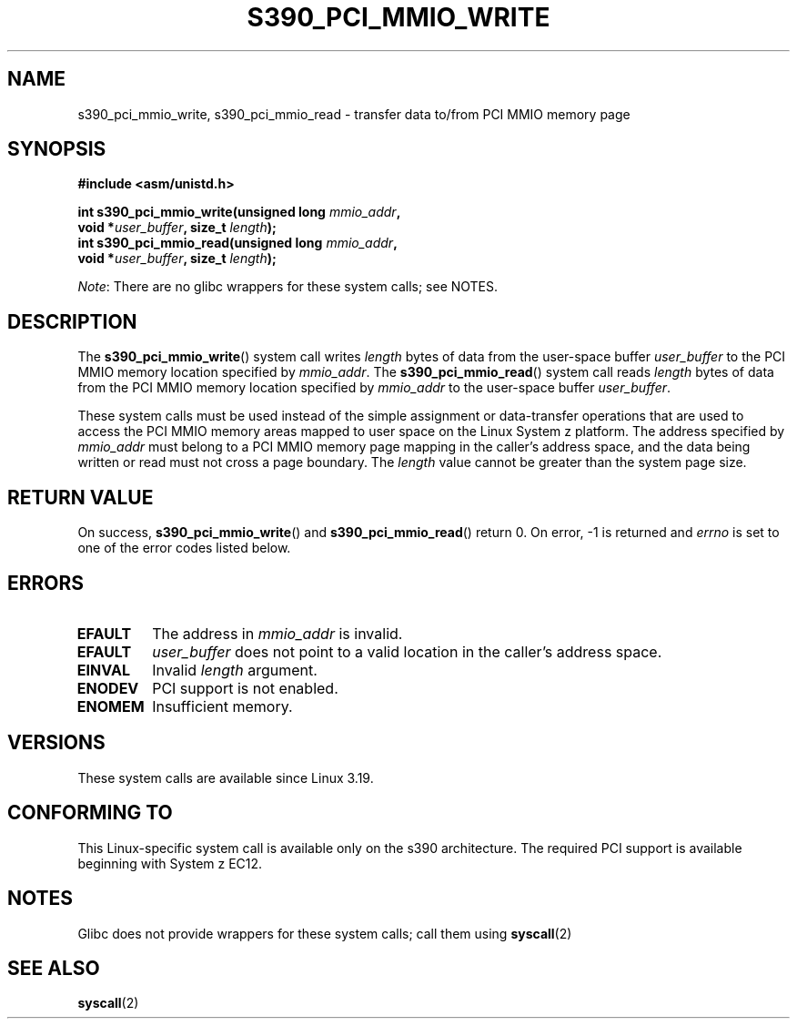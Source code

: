 .\" Copyright (c) IBM Corp. 2015
.\" Author: Alexey Ishchuk <aishchuk@linux.vnet.ibm.com>
.\"
.\" %%%LICENSE_START(GPLv2+_DOC_FULL)
.\" This is free documentation; you can redistribute it and/or
.\" modify it under the terms of the GNU General Public License as
.\" published by the Free Software Foundation; either version 2 of
.\" the License, or (at your option) any later version.
.\"
.\" The GNU General Public License's references to "object code"
.\" and "executables" are to be interpreted as the output of any
.\" document formatting or typesetting system, including
.\" intermediate and printed output.
.\"
.\" This manual is distributed in the hope that it will be useful,
.\" but WITHOUT ANY WARRANTY; without even the implied warranty of
.\" MERCHANTABILITY or FITNESS FOR A PARTICULAR PURPOSE.  See the
.\" GNU General Public License for more details.
.\"
.\" You should have received a copy of the GNU General Public
.\" License along with this manual; if not, see
.\" <http://www.gnu.org/licenses/>.
.\" %%%LICENSE_END
.\"
.TH S390_PCI_MMIO_WRITE 2 2017-09-15 "Linux Programmer's Manual"
.SH NAME
s390_pci_mmio_write, s390_pci_mmio_read \- transfer data to/from PCI
MMIO memory page
.SH SYNOPSIS
.nf
.B #include <asm/unistd.h>
.PP
.BI "int s390_pci_mmio_write(unsigned long " mmio_addr ","
.BI "                        void *" user_buffer ", size_t " length ");"
.BI "int s390_pci_mmio_read(unsigned long " mmio_addr ","
.BI "                        void *" user_buffer ", size_t " length ");"
.fi
.PP
.IR Note :
There are no glibc wrappers for these system calls; see NOTES.
.SH DESCRIPTION
The
.BR s390_pci_mmio_write ()
system call writes
.IR length
bytes of data from the user-space buffer
.IR user_buffer
to the PCI MMIO memory location specified by
.IR mmio_addr .
The
.BR s390_pci_mmio_read ()
system call reads
.I length
bytes of
data from the PCI MMIO memory location specified by
.IR mmio_addr
to the user-space buffer
.IR user_buffer .
.PP
These system calls must be used instead of the simple assignment
or data-transfer operations that are used to access the PCI MMIO
memory areas mapped to user space on the Linux System z platform.
The address specified by
.IR mmio_addr
must belong to a PCI MMIO memory page mapping in the caller's address space,
and the data being written or read must not cross a page boundary.
The
.IR length
value cannot be greater than the system page size.
.SH RETURN VALUE
On success,
.BR s390_pci_mmio_write ()
and
.BR s390_pci_mmio_read ()
return 0.
On error, \-1 is returned and
.IR errno
is set to one of the error codes listed below.
.SH ERRORS
.TP
.B EFAULT
The address in
.I mmio_addr
is invalid.
.TP
.B EFAULT
.IR user_buffer
does not point to a valid location in the caller's address space.
.TP
.B EINVAL
Invalid
.I length
argument.
.TP
.B ENODEV
PCI support is not enabled.
.TP
.B ENOMEM
Insufficient memory.
.SH VERSIONS
These system calls are available since Linux 3.19.
.SH CONFORMING TO
This Linux-specific system call is available only on the s390 architecture.
The required PCI support is available beginning with System z EC12.
.SH NOTES
Glibc does not provide wrappers for these system calls; call them using
.BR syscall (2)
.SH SEE ALSO
.BR syscall (2)
